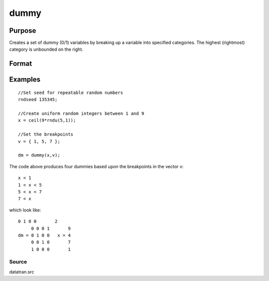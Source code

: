 
dummy
==============================================

Purpose
----------------

Creates a set of dummy (0/1) variables by breaking
up a variable into specified categories. The
highest (rightmost) category is unbounded on the
right.

Format
----------------
.. function:: dummy(x,  v)

    :param x: Nx1 vector of data that is to be broken up
        into dummy variables.
    :type x: TODO

    :param v: (K-1)x1 vector specifying the K-1 breakpoints
        (these must be in ascending order) that determine the K
        categories to be used. These categories should not
        overlap.
    :type v: TODO

    :returns: y (*TODO*), NxK matrix containing the K dummy variables.

Examples
----------------

::

    //Set seed for repeatable random numbers
    rndseed 135345;
    
    //Create uniform random integers between 1 and 9
    x = ceil(9*rndu(5,1));
    
    //Set the breakpoints
    v = { 1, 5, 7 };
    
    dm = dummy(x,v);

The code above produces four dummies based upon the breakpoints in the vector v:

::

    x < 1
    1 < x < 5
    5 < x < 7
    7 < x

which look like:

::

    0 1 0 0       2 
         0 0 0 1       9 
    dm = 0 1 0 0   x = 4 
         0 0 1 0       7 
         1 0 0 0       1

Source
++++++

datatran.src

.. seealso:: Functions :func:`dummybr`, :func:`dummydn`, :func:`code`, :func:`recode`, :func:`reclassifyCuts`, :func:`substute`, :func:`rescale`, :func:`reclassify`
